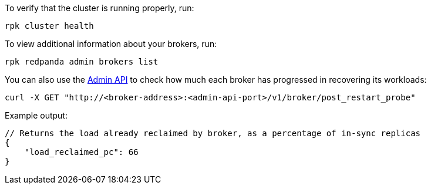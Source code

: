 ifdef::rolling-upgrade[=== Post-upgrade tasks]
ifdef::rolling-restart[=== Post-restart tasks]

To verify that the cluster is running properly, run:

```bash
rpk cluster health
```

To view additional information about your brokers, run:

```bash
rpk redpanda admin brokers list
```

You can also use the xref:api:ROOT:admin-api.adoc#get-/v1/broker/post_restart_probe[Admin API] to check how much each broker has progressed in recovering its workloads:

```bash
curl -X GET "http://<broker-address>:<admin-api-port>/v1/broker/post_restart_probe"
```

.Example output:
[,json,role=no-copy]
----
// Returns the load already reclaimed by broker, as a percentage of in-sync replicas
{
    "load_reclaimed_pc": 66
}
----